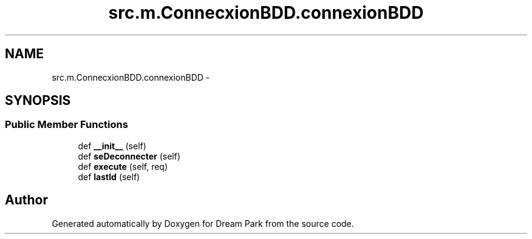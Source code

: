 .TH "src.m.ConnecxionBDD.connexionBDD" 3 "Mon Jan 12 2015" "Version 0.1" "Dream Park" \" -*- nroff -*-
.ad l
.nh
.SH NAME
src.m.ConnecxionBDD.connexionBDD \- 
.SH SYNOPSIS
.br
.PP
.SS "Public Member Functions"

.in +1c
.ti -1c
.RI "def \fB__init__\fP (self)"
.br
.ti -1c
.RI "def \fBseDeconnecter\fP (self)"
.br
.ti -1c
.RI "def \fBexecute\fP (self, req)"
.br
.ti -1c
.RI "def \fBlastId\fP (self)"
.br
.in -1c

.SH "Author"
.PP 
Generated automatically by Doxygen for Dream Park from the source code\&.

